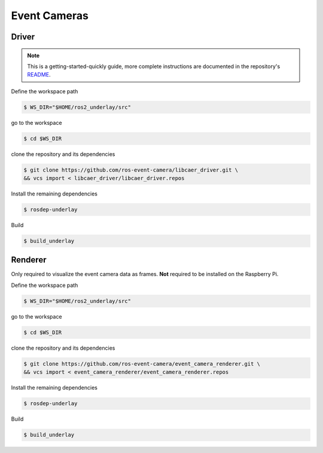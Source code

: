 Event Cameras
#############

Driver
======

.. note::
   This is a getting-started-quickly guide, more complete instructions are documented in the repository's `README <https://github.com/ros-event-camera/libcaer_driver/>`__.

Define the workspace path

.. code-block:: console

   $ WS_DIR="$HOME/ros2_underlay/src"

go to the workspace

.. code-block:: console

   $ cd $WS_DIR

clone the repository and its dependencies

.. code-block:: console

   $ git clone https://github.com/ros-event-camera/libcaer_driver.git \
   && vcs import < libcaer_driver/libcaer_driver.repos

Install the remaining dependencies

.. code-block:: console

   $ rosdep-underlay

Build

.. code-block:: console

   $ build_underlay


Renderer
========

Only required to visualize the event camera data as frames.
**Not** required to be installed on the Raspberry Pi.

Define the workspace path

.. code-block:: console

   $ WS_DIR="$HOME/ros2_underlay/src"

go to the workspace

.. code-block:: console

   $ cd $WS_DIR

clone the repository and its dependencies

.. code-block:: console

   $ git clone https://github.com/ros-event-camera/event_camera_renderer.git \
   && vcs import < event_camera_renderer/event_camera_renderer.repos

Install the remaining dependencies

.. code-block:: console

   $ rosdep-underlay

Build

.. code-block:: console

   $ build_underlay
